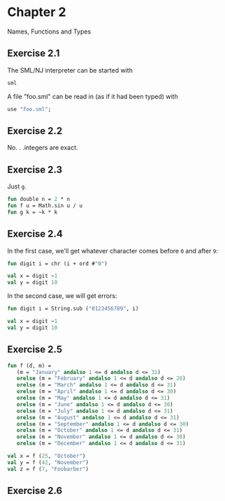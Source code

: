 * Chapter 2

Names, Functions and Types

** Exercise 2.1

   The SML/NJ interpreter can be started with
#+BEGIN_SRC sh
  sml
#+END_SRC

   A file "foo.sml" can be read in (as if it had been typed) with
#+BEGIN_SRC sml
  use "foo.sml";
#+END_SRC

** Exercise 2.2

   No. . .integers are exact.

** Exercise 2.3

   Just =g=.
#+BEGIN_SRC sml
  fun double n = 2 * n
  fun f u = Math.sin u / u
  fun g k = ~k * k
#+END_SRC

#+RESULTS:
: val double = fn : int -> int
: val f = fn : real -> real
: val g = fn : int -> int

** Exercise 2.4

   In the first case, we'll get whatever character comes before =0=
   and after =9=:
#+BEGIN_SRC sml
  fun digit i = chr (i + ord #"0")

  val x = digit ~1
  val y = digit 10
#+END_SRC

#+RESULTS:
: val digit = fn : int -> char
: val x = #"/" : char
: val y = #":" : char

   In the second case, we will get errors:
#+BEGIN_SRC sml
  fun digit i = String.sub ("0123456789", i)

  val x = digit ~1
  val y = digit 10
#+END_SRC

#+RESULTS:
:
: uncaught exception Subscript [subscript out of bounds]

** Exercise 2.5

#+BEGIN_SRC sml
  fun f (d, m) =
     (m = "January" andalso 1 <= d andalso d <= 31)
     orelse (m = "February" andalso 1 <= d andalso d <= 28)
     orelse (m = "March" andalso 1 <= d andalso d <= 31)
     orelse (m = "April" andalso 1 <= d andalso d <= 30)
     orelse (m = "May" andalso 1 <= d andalso d <= 31)
     orelse (m = "June" andalso 1 <= d andalso d <= 30)
     orelse (m = "July" andalso 1 <= d andalso d <= 31)
     orelse (m = "August" andalso 1 <= d andalso d <= 31)
     orelse (m = "September" andalso 1 <= d andalso d <= 30)
     orelse (m = "October" andalso 1 <= d andalso d <= 31)
     orelse (m = "November" andalso 1 <= d andalso d <= 30)
     orelse (m = "December" andalso 1 <= d andalso d <= 31)

  val x = f (25, "October")
  val y = f (42, "November")
  val z = f (7, "Foobarber")
#+END_SRC

#+RESULTS:
: val f = fn : int * string -> bool
: val x = true : bool
: val y = false : bool
: val z = false : bool

** Exercise 2.6
